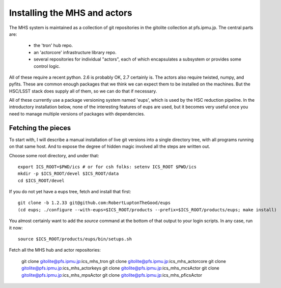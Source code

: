 Installing the MHS and actors
=============================

The MHS system is maintained as a collection of git repositories in
the gitolite collection at pfs.ipmu.jp. The central parts are:

 - the 'tron' hub repo.
 - an 'actorcore' infrastructure library repo.
 - several repositories for individual "actors", each of which
   encapsulates a subsystem or provides some control logic.

All of these require a recent python. 2.6 is probably OK, 2.7
certainly is. The actors also require twisted, numpy, and
pyfits. These are common enough packages that we think we can expect
them to be installed on the machines. But the HSC/LSST stack does
supply all of them, so we can do that if necessary.

All of these currently use a package versioning system named 'eups',
which is used by the HSC reduction pipeline. In the introductory
installation below, none of the interesting features of eups are used,
but it becomes very useful once you need to manage multiple versions
of packages with dependencies.

Fetching the pieces
-------------------

To start with, I will describe a manual installation of live git
versions into a single directory tree, with all programs running on
that same host. And to expose the degree of hidden magic involved all
the steps are written out. 

Choose some root directory, and under that::

    export ICS_ROOT=$PWD/ics # or for csh folks: setenv ICS_ROOT $PWD/ics
    mkdir -p $ICS_ROOT/devel $ICS_ROOT/data
    cd $ICS_ROOT/devel

If you do not yet have a eups tree, fetch and install that first::

    git clone -b 1.2.33 git@github.com:RobertLuptonTheGood/eups 
    (cd eups; ./configure --with-eups=$ICS_ROOT/products --prefix=$ICS_ROOT/products/eups; make install)

You almost certainly want to add the `source` command at the bottom of
that output to your login scripts. In any case, run it now::

    source $ICS_ROOT/products/eups/bin/setups.sh

Fetch all the MHS hub and actor repositories:

    git clone gitolite@pfs.ipmu.jp:ics_mhs_tron
    git clone gitolite@pfs.ipmu.jp:ics_mhs_actorcore
    git clone gitolite@pfs.ipmu.jp:ics_mhs_actorkeys
    git clone gitolite@pfs.ipmu.jp:ics_mhs_mcsActor
    git clone gitolite@pfs.ipmu.jp:ics_mhs_mpsActor
    git clone gitolite@pfs.ipmu.jp:ics_mhs_pficsActor


